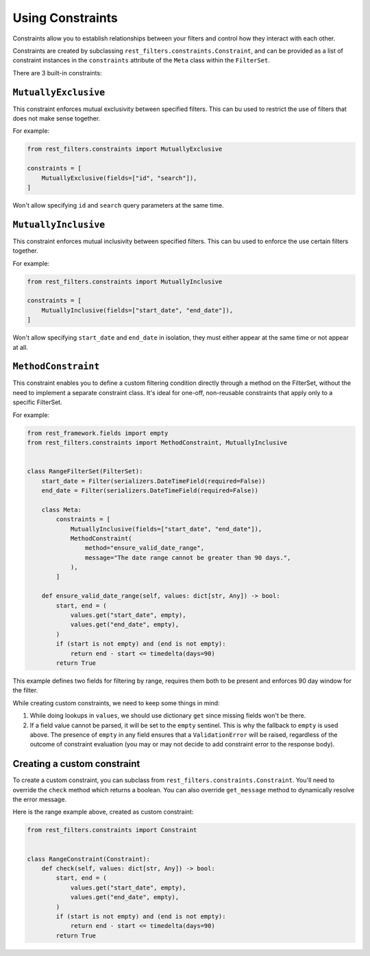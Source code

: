 Using Constraints
=================

Constraints allow you to establish relationships between your filters and
control how they interact with each other.

Constraints are created by subclassing ``rest_filters.constraints.Constraint``,
and can be provided as a list of constraint instances in the ``constraints``
attribute of the ``Meta`` class within the ``FilterSet``.

There are 3 built-in constraints:

``MutuallyExclusive``
---------------------

This constraint enforces mutual exclusivity between specified filters. This can
bu used to restrict the use of filters that does not make sense together.

For example:

.. code-block:: python

    from rest_filters.constraints import MutuallyExclusive

    constraints = [
        MutuallyExclusive(fields=["id", "search"]),
    ]

Won't allow specifying ``id`` and ``search`` query parameters at the same time.

``MutuallyInclusive``
---------------------

This constraint enforces mutual inclusivity between specified filters. This can
bu used to enforce the use certain filters together.

For example:

.. code-block:: python

    from rest_filters.constraints import MutuallyInclusive

    constraints = [
        MutuallyInclusive(fields=["start_date", "end_date"]),
    ]

Won't allow specifying ``start_date`` and ``end_date`` in isolation, they must
either appear at the same time or not appear at all.

``MethodConstraint``
--------------------

This constraint enables you to define a custom filtering condition directly
through a method on the FilterSet, without the need to implement a separate
constraint class. It's ideal for one-off, non-reusable constraints that apply
only to a specific FilterSet.

For example:

.. code-block:: python

    from rest_framework.fields import empty
    from rest_filters.constraints import MethodConstraint, MutuallyInclusive


    class RangeFilterSet(FilterSet):
        start_date = Filter(serializers.DateTimeField(required=False))
        end_date = Filter(serializers.DateTimeField(required=False))

        class Meta:
            constraints = [
                MutuallyInclusive(fields=["start_date", "end_date"]),
                MethodConstraint(
                    method="ensure_valid_date_range",
                    message="The date range cannot be greater than 90 days.",
                ),
            ]

        def ensure_valid_date_range(self, values: dict[str, Any]) -> bool:
            start, end = (
                values.get("start_date", empty),
                values.get("end_date", empty),
            )
            if (start is not empty) and (end is not empty):
                return end - start <= timedelta(days=90)
            return True

This example defines two fields for filtering by range, requires them both to
be present and enforces 90 day window for the filter.

While creating custom constraints, we need to keep some things in mind:

1. While doing lookups in ``values``, we should use dictionary ``get`` since
   missing fields won't be there.
2. If a field value cannot be parsed, it will be set to the ``empty`` sentinel.
   This is why the fallback to ``empty`` is used above. The presence of
   ``empty`` in any field ensures that a ``ValidationError`` will be raised,
   regardless of the outcome of constraint evaluation (you may or may not
   decide to add constraint error to the response body).

Creating a custom constraint
----------------------------

To create a custom constraint, you can subclass from
``rest_filters.constraints.Constraint``. You'll need to override the ``check``
method which returns a boolean. You can also override ``get_message`` method to
dynamically resolve the error message.

Here is the range example above, created as custom constraint:

.. code-block:: python

    from rest_filters.constraints import Constraint


    class RangeConstraint(Constraint):
        def check(self, values: dict[str, Any]) -> bool:
            start, end = (
                values.get("start_date", empty),
                values.get("end_date", empty),
            )
            if (start is not empty) and (end is not empty):
                return end - start <= timedelta(days=90)
            return True
